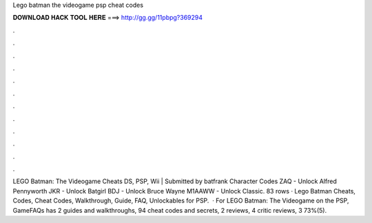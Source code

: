 Lego batman the videogame psp cheat codes

𝐃𝐎𝐖𝐍𝐋𝐎𝐀𝐃 𝐇𝐀𝐂𝐊 𝐓𝐎𝐎𝐋 𝐇𝐄𝐑𝐄 ===> http://gg.gg/11pbpg?369294

.

.

.

.

.

.

.

.

.

.

.

.

LEGO Batman: The Videogame Cheats DS, PSP, Wii | Submitted by batfrank Character Codes ZAQ - Unlock Alfred Pennyworth JKR - Unlock Batgirl BDJ - Unlock Bruce Wayne M1AAWW - Unlock Classic. 83 rows · Lego Batman Cheats, Codes, Cheat Codes, Walkthrough, Guide, FAQ, Unlockables for PSP.  · For LEGO Batman: The Videogame on the PSP, GameFAQs has 2 guides and walkthroughs, 94 cheat codes and secrets, 2 reviews, 4 critic reviews, 3 73%(5).